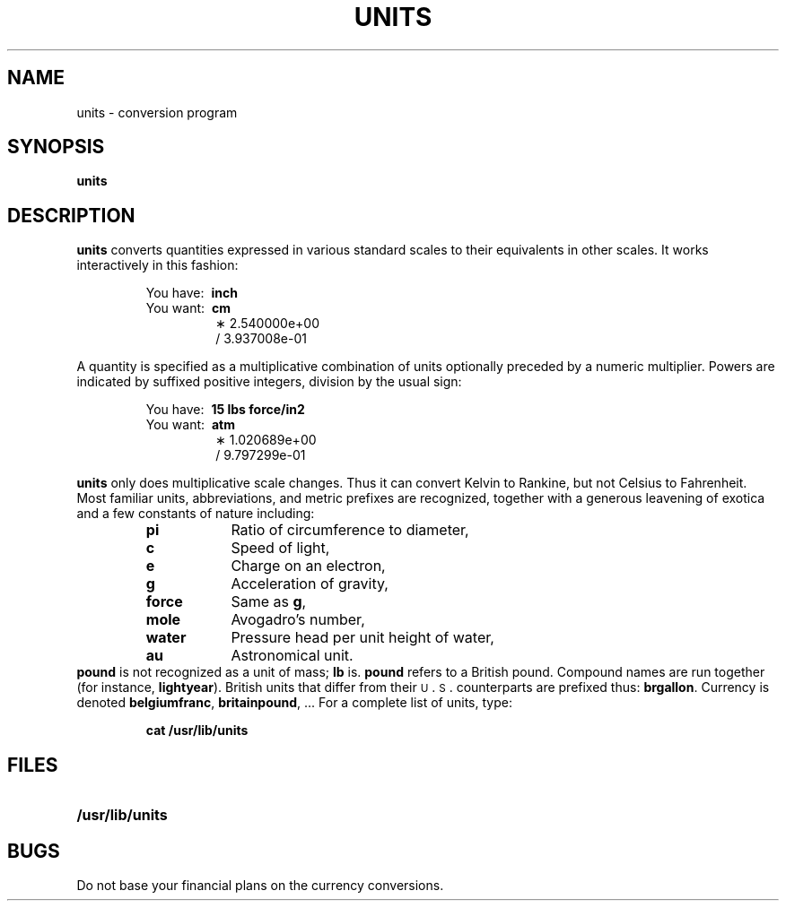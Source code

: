 .\" @(#)units.1 1.1 92/07/30 SMI; from S5R2 6.2 83/09/02
.TH UNITS 1 "9 September 1987"
.SH NAME
units \- conversion program
.SH SYNOPSIS
.B units
.IX  "units command"  ""  "\fLunits\fP \(em convert units"
.IX  "convert units"  ""  "convert units \(em \fLunits\fP"
.SH DESCRIPTION
.B units
converts quantities expressed
in various standard scales to
their equivalents in other scales.
It works interactively in this fashion:
.LP
.nf
.RS
.RB "You have:\ \ " inch
.RB "You want:\ \ " cm
.RS
\(** 2.540000e+00
\(sl 3.937008e\-01
.RE
.fi
.RE
.LP
A quantity is specified as a multiplicative combination of
units optionally preceded by a numeric multiplier.
Powers are indicated by suffixed positive integers,
division by the usual sign:
.LP
.nf
.RS
.RB "You have:\ \ " "15 lbs force/in2"
.RB "You want:\ \ " atm
.RS
\(** 1.020689e+00
\(sl 9.797299e\-01
.RE
.fi
.RE
.LP
.B units
only does multiplicative scale changes.
Thus it can convert Kelvin to Rankine, but not Celsius to
Fahrenheit.
Most familiar units,
abbreviations, and metric prefixes are recognized,
together with a generous leavening of exotica
and a few constants of nature including:
.RS
.PD 0
.TP "\w'water\ \ \ \ 'u"
.B pi
Ratio of circumference to diameter,
.TP
.B c
Speed of light,
.TP
.B e
Charge on an electron,
.TP
.B g
Acceleration of gravity,
.TP
.B force
Same as
.BR g ,
.TP
.B mole
Avogadro's number,
.TP
.B water
Pressure head per unit height of water,
.TP
.B au
Astronomical unit.
.PD
.RE
.B pound
is not recognized as a unit of
mass;
.B lb
is.
.B pound
refers to a British pound.
Compound names are run together (for instance,
.BR lightyear ).
British units that differ from their
.SM U\s+1\&.\s-1S\s0\&.
counterparts are prefixed thus:
.BR brgallon .
Currency is denoted
.BR belgiumfranc ,
.BR britainpound ", .\|.\|."
For a complete list of units, type:
.LP
.RS
.B cat /usr/lib/units
.RE
.SH FILES
.PD 0
.TP 20
.B /usr/lib/units
.PD
.SH BUGS
Do not base your
financial plans on the currency conversions.
